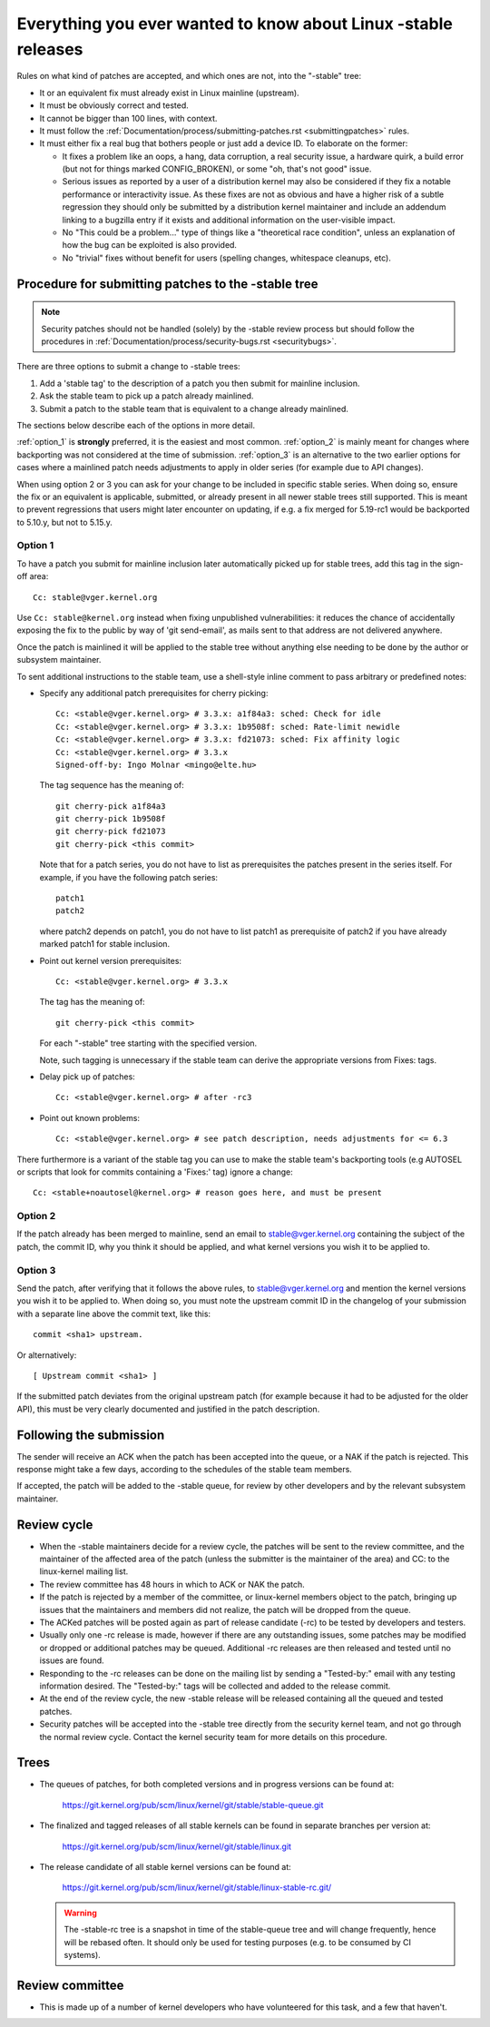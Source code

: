 .. _stable_kernel_rules:

Everything you ever wanted to know about Linux -stable releases
===============================================================

Rules on what kind of patches are accepted, and which ones are not, into the
"-stable" tree:

- It or an equivalent fix must already exist in Linux mainline (upstream).
- It must be obviously correct and tested.
- It cannot be bigger than 100 lines, with context.
- It must follow the
  :ref:`Documentation/process/submitting-patches.rst <submittingpatches>`
  rules.
- It must either fix a real bug that bothers people or just add a device ID.
  To elaborate on the former:

  - It fixes a problem like an oops, a hang, data corruption, a real security
    issue, a hardware quirk, a build error (but not for things marked
    CONFIG_BROKEN), or some "oh, that's not good" issue.
  - Serious issues as reported by a user of a distribution kernel may also
    be considered if they fix a notable performance or interactivity issue.
    As these fixes are not as obvious and have a higher risk of a subtle
    regression they should only be submitted by a distribution kernel
    maintainer and include an addendum linking to a bugzilla entry if it
    exists and additional information on the user-visible impact.
  - No "This could be a problem..." type of things like a "theoretical race
    condition", unless an explanation of how the bug can be exploited is also
    provided.
  - No "trivial" fixes without benefit for users (spelling changes, whitespace
    cleanups, etc).


Procedure for submitting patches to the -stable tree
----------------------------------------------------

.. note::

   Security patches should not be handled (solely) by the -stable review
   process but should follow the procedures in
   :ref:`Documentation/process/security-bugs.rst <securitybugs>`.

There are three options to submit a change to -stable trees:

1. Add a 'stable tag' to the description of a patch you then submit for
   mainline inclusion.
2. Ask the stable team to pick up a patch already mainlined.
3. Submit a patch to the stable team that is equivalent to a change already
   mainlined.

The sections below describe each of the options in more detail.

:ref:`option_1` is **strongly** preferred, it is the easiest and most common.
:ref:`option_2` is mainly meant for changes where backporting was not considered
at the time of submission. :ref:`option_3` is an alternative to the two earlier
options for cases where a mainlined patch needs adjustments to apply in older
series (for example due to API changes).

When using option 2 or 3 you can ask for your change to be included in specific
stable series. When doing so, ensure the fix or an equivalent is applicable,
submitted, or already present in all newer stable trees still supported. This is
meant to prevent regressions that users might later encounter on updating, if
e.g. a fix merged for 5.19-rc1 would be backported to 5.10.y, but not to 5.15.y.

.. _option_1:

Option 1
********

To have a patch you submit for mainline inclusion later automatically picked up
for stable trees, add this tag in the sign-off area::

  Cc: stable@vger.kernel.org

Use ``Cc: stable@kernel.org`` instead when fixing unpublished vulnerabilities:
it reduces the chance of accidentally exposing the fix to the public by way of
'git send-email', as mails sent to that address are not delivered anywhere.

Once the patch is mainlined it will be applied to the stable tree without
anything else needing to be done by the author or subsystem maintainer.

To sent additional instructions to the stable team, use a shell-style inline
comment to pass arbitrary or predefined notes:

* Specify any additional patch prerequisites for cherry picking::

    Cc: <stable@vger.kernel.org> # 3.3.x: a1f84a3: sched: Check for idle
    Cc: <stable@vger.kernel.org> # 3.3.x: 1b9508f: sched: Rate-limit newidle
    Cc: <stable@vger.kernel.org> # 3.3.x: fd21073: sched: Fix affinity logic
    Cc: <stable@vger.kernel.org> # 3.3.x
    Signed-off-by: Ingo Molnar <mingo@elte.hu>

  The tag sequence has the meaning of::

    git cherry-pick a1f84a3
    git cherry-pick 1b9508f
    git cherry-pick fd21073
    git cherry-pick <this commit>

  Note that for a patch series, you do not have to list as prerequisites the
  patches present in the series itself. For example, if you have the following
  patch series::

    patch1
    patch2

  where patch2 depends on patch1, you do not have to list patch1 as
  prerequisite of patch2 if you have already marked patch1 for stable
  inclusion.

* Point out kernel version prerequisites::

    Cc: <stable@vger.kernel.org> # 3.3.x

  The tag has the meaning of::

    git cherry-pick <this commit>

  For each "-stable" tree starting with the specified version.

  Note, such tagging is unnecessary if the stable team can derive the
  appropriate versions from Fixes: tags.

* Delay pick up of patches::

    Cc: <stable@vger.kernel.org> # after -rc3

* Point out known problems::

    Cc: <stable@vger.kernel.org> # see patch description, needs adjustments for <= 6.3

There furthermore is a variant of the stable tag you can use to make the stable
team's backporting tools (e.g AUTOSEL or scripts that look for commits
containing a 'Fixes:' tag) ignore a change::

     Cc: <stable+noautosel@kernel.org> # reason goes here, and must be present

.. _option_2:

Option 2
********

If the patch already has been merged to mainline, send an email to
stable@vger.kernel.org containing the subject of the patch, the commit ID,
why you think it should be applied, and what kernel versions you wish it to
be applied to.

.. _option_3:

Option 3
********

Send the patch, after verifying that it follows the above rules, to
stable@vger.kernel.org and mention the kernel versions you wish it to be applied
to. When doing so, you must note the upstream commit ID in the changelog of your
submission with a separate line above the commit text, like this::

  commit <sha1> upstream.

Or alternatively::

  [ Upstream commit <sha1> ]

If the submitted patch deviates from the original upstream patch (for example
because it had to be adjusted for the older API), this must be very clearly
documented and justified in the patch description.


Following the submission
------------------------

The sender will receive an ACK when the patch has been accepted into the
queue, or a NAK if the patch is rejected.  This response might take a few
days, according to the schedules of the stable team members.

If accepted, the patch will be added to the -stable queue, for review by other
developers and by the relevant subsystem maintainer.


Review cycle
------------

- When the -stable maintainers decide for a review cycle, the patches will be
  sent to the review committee, and the maintainer of the affected area of
  the patch (unless the submitter is the maintainer of the area) and CC: to
  the linux-kernel mailing list.
- The review committee has 48 hours in which to ACK or NAK the patch.
- If the patch is rejected by a member of the committee, or linux-kernel
  members object to the patch, bringing up issues that the maintainers and
  members did not realize, the patch will be dropped from the queue.
- The ACKed patches will be posted again as part of release candidate (-rc)
  to be tested by developers and testers.
- Usually only one -rc release is made, however if there are any outstanding
  issues, some patches may be modified or dropped or additional patches may
  be queued. Additional -rc releases are then released and tested until no
  issues are found.
- Responding to the -rc releases can be done on the mailing list by sending
  a "Tested-by:" email with any testing information desired. The "Tested-by:"
  tags will be collected and added to the release commit.
- At the end of the review cycle, the new -stable release will be released
  containing all the queued and tested patches.
- Security patches will be accepted into the -stable tree directly from the
  security kernel team, and not go through the normal review cycle.
  Contact the kernel security team for more details on this procedure.


Trees
-----

- The queues of patches, for both completed versions and in progress
  versions can be found at:

    https://git.kernel.org/pub/scm/linux/kernel/git/stable/stable-queue.git

- The finalized and tagged releases of all stable kernels can be found
  in separate branches per version at:

    https://git.kernel.org/pub/scm/linux/kernel/git/stable/linux.git

- The release candidate of all stable kernel versions can be found at:

    https://git.kernel.org/pub/scm/linux/kernel/git/stable/linux-stable-rc.git/

  .. warning::
     The -stable-rc tree is a snapshot in time of the stable-queue tree and
     will change frequently, hence will be rebased often. It should only be
     used for testing purposes (e.g. to be consumed by CI systems).


Review committee
----------------

- This is made up of a number of kernel developers who have volunteered for
  this task, and a few that haven't.
